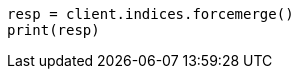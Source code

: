 // This file is autogenerated, DO NOT EDIT
// indices/forcemerge.asciidoc:193

[source, python]
----
resp = client.indices.forcemerge()
print(resp)
----
